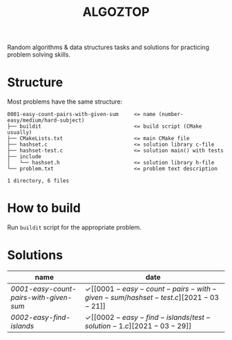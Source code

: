 #+TITLE: ALGOZTOP
#+OPTIONS: H:1 num:nil toc:nil \n:nil @:t ::t |:t ^:t f:t TeX:t

Random algorithms & data structures tasks and solutions for practicing
problem solving skills.

* Structure

Most problems have the same structure:

#+BEGIN_EXAMPLE
0001-easy-count-pairs-with-given-sum     <= name (number-easy/medium/hard-subject)
├── buildit                              <= build script (CMake usually)
├── CMakeLists.txt                       <= main CMake file
├── hashset.c                            <= solution library c-file
├── hashset-test.c                       <= solution main() with tests
├── include
│   └── hashset.h                        <= solution library h-file
└── problem.txt                          <= problem text description

1 directory, 6 files
#+END_EXAMPLE

* How to build

Run ~buildit~ script for the appropriate problem.

* Solutions

| name                                 | date                  |
|--------------------------------------+-----------------------|
| [[0001-easy-count-pairs-with-given-sum/problem.txt][0001-easy-count-pairs-with-given-sum]] | \checkmark [[0001-easy-count-pairs-with-given-sum/hashset-test.c][2021-03-21]] |
| [[0002-easy-find-islands/problem.txt][0002-easy-find-islands]]               | \checkmark [[0002-easy-find-islands/test-solution-1.c][2021-03-29]] |
|--------------------------------------+-----------------------|

